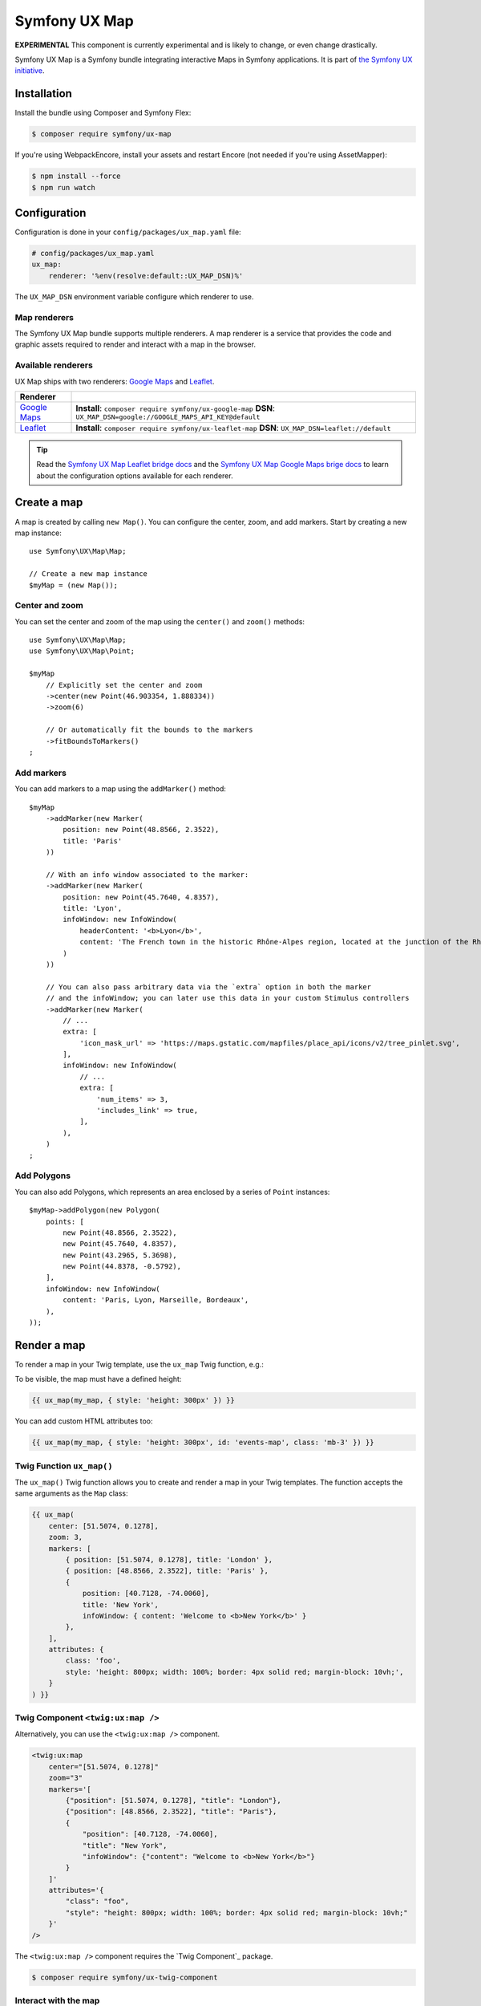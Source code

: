 Symfony UX Map
==============

**EXPERIMENTAL** This component is currently experimental and is likely
to change, or even change drastically.

Symfony UX Map is a Symfony bundle integrating interactive Maps in
Symfony applications. It is part of `the Symfony UX initiative`_.

Installation
------------

Install the bundle using Composer and Symfony Flex:

.. code-block:: terminal

    $ composer require symfony/ux-map

If you're using WebpackEncore, install your assets and restart Encore (not
needed if you're using AssetMapper):

.. code-block:: terminal

    $ npm install --force
    $ npm run watch

Configuration
-------------

Configuration is done in your ``config/packages/ux_map.yaml`` file:

.. code-block:: yaml
    
    # config/packages/ux_map.yaml
    ux_map:
        renderer: '%env(resolve:default::UX_MAP_DSN)%'

The ``UX_MAP_DSN`` environment variable configure which renderer to use.

Map renderers
~~~~~~~~~~~~~

The Symfony UX Map bundle supports multiple renderers. A map renderer is a
service that provides the code and graphic assets required to render and 
interact with a map in the browser. 

Available renderers
~~~~~~~~~~~~~~~~~~~

UX Map ships with two renderers: `Google Maps`_ and `Leaflet`_.

==============  ===============================================================
Renderer
==============  ===============================================================
`Google Maps`_  **Install**: ``composer require symfony/ux-google-map`` \
                **DSN**: ``UX_MAP_DSN=google://GOOGLE_MAPS_API_KEY@default`` \
`Leaflet`_      **Install**: ``composer require symfony/ux-leaflet-map`` \
                **DSN**: ``UX_MAP_DSN=leaflet://default`` \
==============  ===============================================================

.. tip::

    Read the `Symfony UX Map Leaflet bridge docs`_ and the
    `Symfony UX Map Google Maps brige docs`_ to learn about the configuration
    options available for each renderer.

Create a map
------------

A map is created by calling ``new Map()``. You can configure the center, zoom, and add markers.
Start by creating a new map instance::
    
    use Symfony\UX\Map\Map;

    // Create a new map instance
    $myMap = (new Map());

Center and zoom
~~~~~~~~~~~~~~~

You can set the center and zoom of the map using the ``center()`` and ``zoom()`` methods::

    use Symfony\UX\Map\Map;
    use Symfony\UX\Map\Point;
    
    $myMap
        // Explicitly set the center and zoom
        ->center(new Point(46.903354, 1.888334))
        ->zoom(6)
        
        // Or automatically fit the bounds to the markers
        ->fitBoundsToMarkers()
    ;

Add markers
~~~~~~~~~~~

You can add markers to a map using the ``addMarker()`` method::

    $myMap
        ->addMarker(new Marker(
            position: new Point(48.8566, 2.3522), 
            title: 'Paris'
        ))

        // With an info window associated to the marker:
        ->addMarker(new Marker(
            position: new Point(45.7640, 4.8357), 
            title: 'Lyon',
            infoWindow: new InfoWindow(
                headerContent: '<b>Lyon</b>',
                content: 'The French town in the historic Rhône-Alpes region, located at the junction of the Rhône and Saône rivers.'
            )
        ))

        // You can also pass arbitrary data via the `extra` option in both the marker
        // and the infoWindow; you can later use this data in your custom Stimulus controllers
        ->addMarker(new Marker(
            // ...
            extra: [
                'icon_mask_url' => 'https://maps.gstatic.com/mapfiles/place_api/icons/v2/tree_pinlet.svg',
            ],
            infoWindow: new InfoWindow(
                // ...
                extra: [
                    'num_items' => 3,
                    'includes_link' => true,
                ],
            ),
        )
    ;

Add Polygons
~~~~~~~~~~~~

You can also add Polygons, which represents an area enclosed by a series of ``Point`` instances::

    $myMap->addPolygon(new Polygon(
        points: [
            new Point(48.8566, 2.3522),
            new Point(45.7640, 4.8357),
            new Point(43.2965, 5.3698),
            new Point(44.8378, -0.5792),
        ],
        infoWindow: new InfoWindow(
            content: 'Paris, Lyon, Marseille, Bordeaux',
        ),
    ));

Render a map
------------

To render a map in your Twig template, use the ``ux_map`` Twig function, e.g.:

To be visible, the map must have a defined height:

.. code-block:: twig

    {{ ux_map(my_map, { style: 'height: 300px' }) }}

You can add custom HTML attributes too:

.. code-block:: twig

    {{ ux_map(my_map, { style: 'height: 300px', id: 'events-map', class: 'mb-3' }) }}


Twig Function ``ux_map()``
~~~~~~~~~~~~~~~~~~~~~~~~~~

The ``ux_map()`` Twig function allows you to create and render a map in your Twig 
templates. The function accepts the same arguments as the ``Map`` class:

.. code-block:: html+twig

    {{ ux_map(
        center: [51.5074, 0.1278],
        zoom: 3,
        markers: [
            { position: [51.5074, 0.1278], title: 'London' },
            { position: [48.8566, 2.3522], title: 'Paris' },
            {
                position: [40.7128, -74.0060],
                title: 'New York',
                infoWindow: { content: 'Welcome to <b>New York</b>' }
            },
        ],
        attributes: {
            class: 'foo',
            style: 'height: 800px; width: 100%; border: 4px solid red; margin-block: 10vh;',
        }
    ) }}

Twig Component ``<twig:ux:map />``
~~~~~~~~~~~~~~~~~~~~~~~~~~~~~~~~~~

Alternatively, you can use the ``<twig:ux:map />`` component.

.. code-block:: html+twig

    <twig:ux:map
        center="[51.5074, 0.1278]"
        zoom="3"
        markers='[
            {"position": [51.5074, 0.1278], "title": "London"},
            {"position": [48.8566, 2.3522], "title": "Paris"},
            {
                "position": [40.7128, -74.0060],
                "title": "New York",
                "infoWindow": {"content": "Welcome to <b>New York</b>"}
            }
        ]'
        attributes='{
            "class": "foo",
            "style": "height: 800px; width: 100%; border: 4px solid red; margin-block: 10vh;"
        }'
    />

The ``<twig:ux:map />`` component requires the `Twig Component`_ package.

.. code-block:: terminal

    $ composer require symfony/ux-twig-component

Interact with the map
~~~~~~~~~~~~~~~~~~~~~

Symfony UX Map allows you to extend its default behavior using a custom Stimulus controller:

.. code-block:: javascript

    // assets/controllers/mymap_controller.js
    
    import { Controller } from '@hotwired/stimulus';
    
    export default class extends Controller {
        connect() {
            this.element.addEventListener('ux:map:pre-connect', this._onPreConnect);
            this.element.addEventListener('ux:map:connect', this._onConnect);
            this.element.addEventListener('ux:map:marker:before-create', this._onMarkerBeforeCreate);
            this.element.addEventListener('ux:map:marker:after-create', this._onMarkerAfterCreate);
            this.element.addEventListener('ux:map:info-window:before-create', this._onInfoWindowBeforeCreate);
            this.element.addEventListener('ux:map:info-window:after-create', this._onInfoWindowAfterCreate);
        }
    
        disconnect() {
            // You should always remove listeners when the controller is disconnected to avoid side effects
            this.element.removeEventListener('ux:map:pre-connect', this._onPreConnect);
            this.element.removeEventListener('ux:map:connect', this._onConnect);
            this.element.removeEventListener('ux:map:marker:before-create', this._onMarkerBeforeCreate);
            this.element.removeEventListener('ux:map:marker:after-create', this._onMarkerAfterCreate);
            this.element.removeEventListener('ux:map:info-window:before-create', this._onInfoWindowBeforeCreate);
            this.element.removeEventListener('ux:map:info-window:after-create', this._onInfoWindowAfterCreate);
        }
    
        _onPreConnect(event) {
            // The map is not created yet
            // You can use this event to configure the map before it is created
            console.log(event.detail.options);
        }
        
        _onConnect(event) {
            // The map, markers and infoWindows are created
            // The instances depend on the renderer you are using
            console.log(event.detail.map);
            console.log(event.detail.markers);
            console.log(event.detail.infoWindows);
        }
        
        _onMarkerBeforeCreate(event) {
            // The marker is not created yet
            // You can use this event to configure the marker before it is created
            console.log(event.detail.definition);
        }
        
        _onMarkerAfterCreate(event) {
            // The marker is created
            // The instance depends on the renderer you are using
            console.log(event.detail.marker);
        }
        
        _onInfoWindowBeforeCreate(event) {
            // The infoWindow is not created yet
            // You can use this event to configure the infoWindow before it is created
            console.log(event.detail.definition);
            // The associated marker instance is also available
            console.log(event.detail.marker);
        }
        
        _onInfoWindowAfterCreate(event) {
            // The infoWindow is created
            // The instance depends on the renderer you are using
            console.log(event.detail.infoWindow);
            // The associated marker instance is also available
            console.log(event.detail.marker);
        }
    }


Then, you can use this controller in your template:

.. code-block:: twig
    
    {{ ux_map(my_map, { 'data-controller': 'mymap', style: 'height: 300px' }) }}

.. tip::

    Read the `Symfony UX Map Leaflet bridge docs`_ and the
    `Symfony UX Map Google Maps brige docs`_ to learn about the exact code
    needed to customize the markers.

Backward Compatibility promise
------------------------------

This bundle aims at following the same Backward Compatibility promise as
the Symfony framework:
https://symfony.com/doc/current/contributing/code/bc.html

.. _`the Symfony UX initiative`: https://ux.symfony.com/
.. _`Google Maps`: https://github.com/symfony/ux-google-map
.. _`Leaflet`: https://github.com/symfony/ux-leaflet-map
.. _`Symfony UX Map Google Maps brige docs`: https://github.com/symfony/ux/blob/2.x/src/Map/src/Bridge/Google/README.md
.. _`Symfony UX Map Leaflet bridge docs`: https://github.com/symfony/ux/blob/2.x/src/Map/src/Bridge/Leaflet/README.md

